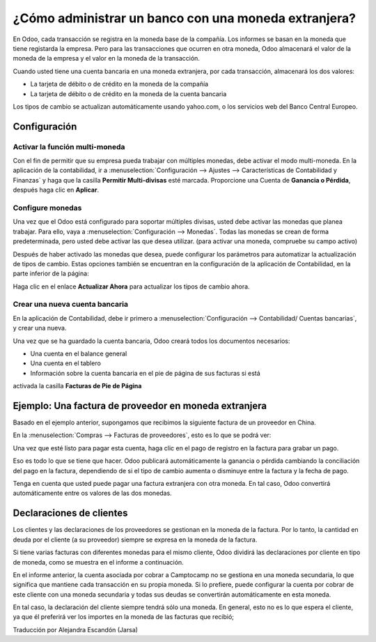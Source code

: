 =====================================================
¿Cómo administrar un banco con una moneda extranjera?
=====================================================

En Odoo, cada transacción se registra en la moneda base de la compañía. Los 
informes se basan en la moneda que tiene registarda la empresa. Pero para las 
transacciones que ocurren en otra moneda, Odoo almacenará el valor de la moneda 
de la empresa y el valor en la moneda de la transacción.

Cuando usted tiene una cuenta bancaria en una moneda extranjera, por cada transacción, 
almacenará los dos valores:

-   La tarjeta de débito o de crédito en la moneda de la compañía

-   La tarjeta de débito o de crédito en la moneda de la cuenta bancaria

Los tipos de cambio se actualizan automáticamente usando yahoo.com, o los servicios 
web del Banco Central Europeo.

Configuración
=============

Activar la función multi-moneda
-------------------------------

Con el fin de permitir que su empresa pueda trabajar con múltiples monedas, debe 
activar el modo multi-moneda. En la aplicación de la contabilidad, ir a 
:menuselection:`Configuración --> Ajustes --> Características de Contabilidad y 
Finanzas` y haga que la casilla **Permitir Multi-divisas** esté marcada. Proporcione 
una Cuenta de **Ganancia o Pérdida**, después haga clic en **Aplicar**.

Configure monedas
-----------------

Una vez que el Odoo está configurado para soportar múltiples divisas, usted debe activar 
las monedas que planea trabajar. Para ello, vaya a :menuselection:`Configuración --> Monedas`. 
Todas las monedas se crean de forma predeterminada, pero usted debe activar las que desea 
utilizar. (para activar una moneda, compruebe su campo activo)

Después de haber activado las monedas que desea, puede configurar los parámetros para 
automatizar la actualización de tipos de cambio. Estas opciones también se encuentran 
en la configuración de la aplicación de Contabilidad, en la parte inferior de la página:

.. image:: media/foreign01.png
   :align: center

Haga clic en el enlace **Actualizar Ahora** para actualizar los tipos de cambio ahora.

Crear una nueva cuenta bancaria
-------------------------------

En la aplicación de Contabilidad, debe ir primero a :menuselection:`Configuración -->
Contabilidad/ Cuentas bancarias`, y crear una nueva.

.. image:: media/foreign02.png
   :align: center

Una vez que se ha guardado la cuenta bancaria, Odoo creará todos los documentos necesarios: 

- Una cuenta en el balance general

- Una cuenta en el tablero

- Información sobre la cuenta bancaria en el pie de página de sus facturas si está 
activada la casilla **Facturas de Pie de Página**

Ejemplo: Una factura de proveedor en moneda extranjera
======================================================

Basado en el ejemplo anterior, supongamos que recibimos la siguiente factura de un 
proveedor en China.

En la :menuselection:`Compras --> Facturas de proveedores`, esto es lo que se podrá ver:

.. image:: media/foreign03.png
   :align: center

Una vez que esté listo para pagar esta cuenta, haga clic en el pago de registro en 
la factura para grabar un pago.

.. image:: media/foreign04.png
   :align: center

Eso es todo lo que se tiene que hacer. Odoo publicará automáticamente la ganancia o 
pérdida cambiando la conciliación del pago en la factura, dependiendo de si el tipo 
de cambio aumenta o disminuye entre la factura y la fecha de pago.

Tenga en cuenta que usted puede pagar una factura extranjera con otra moneda. 
En tal caso, Odoo convertirá automáticamente entre os valores de las dos monedas.

Declaraciones de clientes
=========================

Los clientes y las declaraciones de los proveedores se gestionan en la moneda de 
la factura. Por lo tanto, la cantidad en deuda por el cliente (a su proveedor) 
siempre se expresa en la moneda de la factura.

Si tiene varias facturas con diferentes monedas para el mismo cliente, Odoo dividirá las 
declaraciones por cliente en tipo de moneda, como se muestra en el informe a continuación.

.. image:: media/foreign05.png
   :align: center

En el informe anterior, la cuenta asociada por cobrar  a Camptocamp no se gestiona en una moneda secundaria, lo que significa que mantiene cada transacción en su propia moneda. Si lo prefiere, puede configurar la cuenta por cobrar de este cliente con una moneda secundaria y todas sus deudas se convertirán automáticamente en esta moneda.

En tal caso, la declaración del cliente siempre tendrá sólo una moneda. En general, esto 
no es lo que espera el cliente, ya que él preferirá ver los importes en la moneda de las 
facturas que recibió;

| Traducción por Alejandra Escandón (Jarsa)
